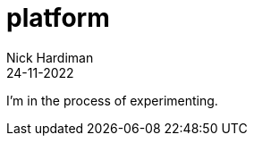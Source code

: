 = platform
Nick Hardiman 
:source-highlighter: highlight.js
:revdate: 24-11-2022

I'm in the process of experimenting.
